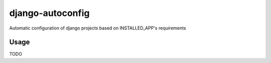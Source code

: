 =================
django-autoconfig
=================


.. image:: https://travis-ci.org/mikebryant/django-autoconfig.png?branch=master
    :target: https://travis-ci.org/mikebryant/django-autoconfig
    :alt: Build Status Badge
.. image:: https://coveralls.io/repos/mikebryant/django-autoconfig/badge.png?branch=master
    :target: https://coveralls.io/r/mikebryant/django-autoconfig?branch=master
    :alt: Coverage Status Badge
.. image:: https://landscape.io/github/mikebryant/django-autoconfig/master/landscape.png
   :target: https://landscape.io/github/mikebryant/django-autoconfig/master
   :alt: Code Health Badge
.. image:: https://pypip.in/v/django-autoconfig/badge.png
    :target: https://pypi.python.org/pypi/django-autoconfig/
    :alt: Version Badge
.. image:: https://pypip.in/d/django-autoconfig/badge.png
    :target: https://pypi.python.org/pypi/django-autoconfig/
    :alt: Downloads Badge
.. image:: https://pypip.in/wheel/django-autoconfig/badge.png
    :target: https://pypi.python.org/pypi/django-autoconfig/
    :alt: Wheel Status Badge
.. image:: https://pypip.in/license/django-autoconfig/badge.png
    :target: https://pypi.python.org/pypi/django-autoconfig/
    :alt: License Badge

Automatic configuration of django projects based on INSTALLED_APP's requirements

Usage
=====
TODO
